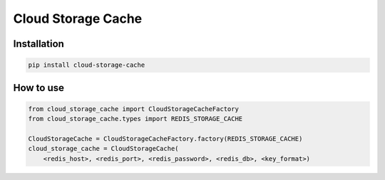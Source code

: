 Cloud Storage Cache
===================

Installation
------------

.. code-block:: bash

    pip install cloud-storage-cache


How to use
----------

.. code-block:: python

    from cloud_storage_cache import CloudStorageCacheFactory
    from cloud_storage_cache.types import REDIS_STORAGE_CACHE

    CloudStorageCache = CloudStorageCacheFactory.factory(REDIS_STORAGE_CACHE)
    cloud_storage_cache = CloudStorageCache(
        <redis_host>, <redis_port>, <redis_password>, <redis_db>, <key_format>)
